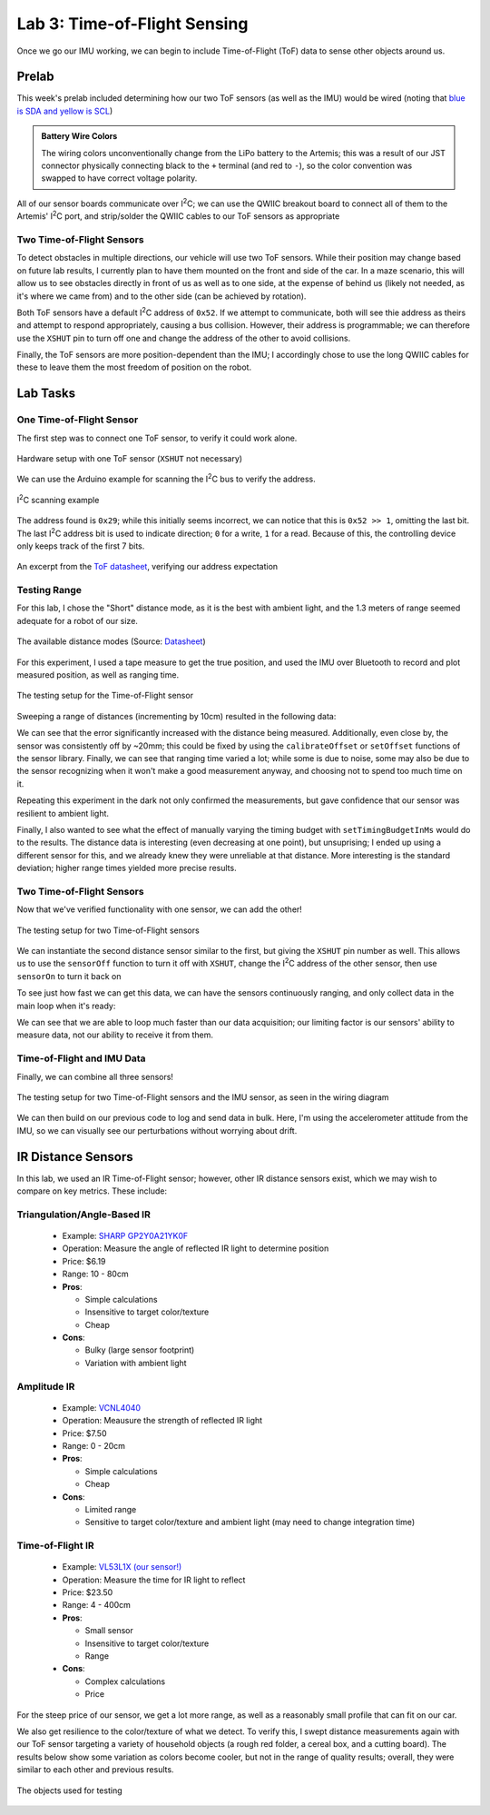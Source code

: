.. ECE 5160 Lab 3 Write-Up: ToF Data

Lab 3: Time-of-Flight Sensing
==========================================================================

Once we go our IMU working, we can begin to include Time-of-Flight (ToF)
data to sense other objects around us.

Prelab
--------------------------------------------------------------------------

This week's prelab included determining how our two ToF sensors (as well
as the IMU) would be wired (noting that
`blue is SDA and yellow is SCL <https://www.sparkfun.com/qwiic-cable-breadboard-jumper-4-pin.html>`_)

.. image:: img/lab3/wiring.png
   :align: center
   :width: 100%
   :class: bottompadding

.. admonition:: Battery Wire Colors
   :class: info

   The wiring colors unconventionally change from the LiPo
   battery to the Artemis; this was a result of our JST connector
   physically connecting black to the ``+`` terminal (and red to 
   ``-``), so the color convention was swapped to have correct voltage
   polarity.

All of our sensor boards communicate over I\ :sup:`2`\ C;
we can use the QWIIC breakout board to connect all of them to the Artemis'
I\ :sup:`2`\ C port, and strip/solder the QWIIC cables to our ToF sensors
as appropriate

Two Time-of-Flight Sensors
""""""""""""""""""""""""""""""""""""""""""""""""""""""""""""""""""""""""""

To detect obstacles in multiple directions, our vehicle will use two
ToF sensors. While their position may change based on future lab results,
I currently plan to have them mounted on the front and side of the car.
In a maze scenario, this will allow us to see obstacles directly in front
of us as well as to one side,
at the expense of behind us (likely not needed, as it's where we came from)
and to the other side (can be achieved by rotation).

.. image:: img/lab3/tof-placement.png
   :align: center
   :width: 40%
   :class: bottompadding

Both ToF sensors have a
default I\ :sup:`2`\ C address of ``0x52``. If we attempt to communicate,
both will see thie address as theirs and attempt to respond appropriately,
causing a bus collision. However, their address is programmable; we can
therefore use the ``XSHUT`` pin to turn off one and change the address
of the other to avoid collisions.

Finally, the ToF sensors are more position-dependent than the IMU; I
accordingly chose to use the long QWIIC cables for these to leave them
the most freedom of position on the robot.

Lab Tasks
--------------------------------------------------------------------------

One Time-of-Flight Sensor
""""""""""""""""""""""""""""""""""""""""""""""""""""""""""""""""""""""""""

The first step was to connect one ToF sensor, to verify it could work
alone.

.. figure:: img/lab3/one-tof.png
   :align: center
   :width: 70%
   :class: image-border

   Hardware setup with one ToF sensor (``XSHUT`` not necessary)

We can use the Arduino example for scanning the I\ :sup:`2`\ C
bus to verify the address.

.. figure:: img/lab3/i2c-scan.png
   :align: center
   :width: 70%
   :class: image-border

   I\ :sup:`2`\ C scanning example

The address found is ``0x29``; while
this initially seems incorrect, we can notice that this is
``0x52 >> 1``, omitting the last bit. The last I\ :sup:`2`\ C
address bit is used to indicate direction; ``0`` for a write,
``1`` for a read. Because of this, the controlling device only
keeps track of the first 7 bits.

.. figure:: img/lab3/datasheet-address.png
   :align: center
   :width: 70%
   :class: image-border

   An excerpt from the `ToF datasheet <https://cdn.sparkfun.com/assets/8/9/9/a/6/VL53L0X_DS.pdf#page=19>`_, verifying our address expectation

Testing Range
""""""""""""""""""""""""""""""""""""""""""""""""""""""""""""""""""""""""""

For this lab, I chose the "Short" distance mode, as it is the best with
ambient light, and the 1.3 meters of range seemed adequate for a robot
of our size.

.. figure:: img/lab3/distance-modes.png
   :align: center
   :width: 70%
   :class: image-border

   The available distance modes (Source: `Datasheet <https://cdn.sparkfun.com/assets/8/9/9/a/6/VL53L0X_DS.pdf#page=10>`_)

.. code-block:: c++
   :caption: Initialization of the ToF Sensor

   #include "SparkFun_VL53L1X.h"

   void setup() {
   
   // ...
     Wire.begin();
   
     if (distanceSensor.begin() != 0)  // Begin returns 0 on a good init
     {
       Serial.println("Sensor failed to begin. Please check wiring. Freezing...");
       while (1);
     }
     distanceSensor.setDistanceModeShort();
     Serial.println("Sensor online!");
   }

For this experiment, I used a tape measure to get the true position, and
used the IMU over Bluetooth to record and plot measured position, as well
as ranging time.

.. figure:: img/lab3/testing-setup.jpg
   :align: center
   :width: 70%
   :class: image-border

   The testing setup for the Time-of-Flight sensor

.. code-block:: c++
   :caption: ToF data loop

   for( int i = 0; i < ENTRIES_TO_RECORD; i++ ){
     unsigned long start_time = micros();
     distanceSensor.startRanging(); 
     while (!distanceSensor.checkForDataReady()) {
       delay(1);
     }
     ranging_time_entries[i] = micros() - start_time;
     distance_entries[i] = distanceSensor.getDistance();  // Get the result of the measurement from the sensor
     distanceSensor.clearInterrupt();
     distanceSensor.stopRanging();
   }

Sweeping a range of distances (incrementing by 10cm) resulted in the
following data:

.. image:: img/lab3/sweep.png
   :align: center
   :width: 70%
   :class: bottompadding

We can see that the error significantly increased with the distance
being measured. Additionally, even close by, the sensor was consistently
off by ~20mm; this could be fixed by using the ``calibrateOffset`` or
``setOffset`` functions of the sensor library. Finally, we can see that
ranging time varied a lot; while some is due to noise, some may also be
due to the sensor recognizing when it won't make a good measurement
anyway, and choosing not to spend too much time on it.

Repeating this experiment in the dark not only confirmed the measurements,
but gave confidence that our sensor was resilient to ambient light.

.. image:: img/lab3/sweep_dark.png
   :align: center
   :width: 70%
   :class: bottompadding

.. youtube:: VvzOgBclAFI
   :align: center
   :width: 70%

Finally, I also wanted to see what the effect of manually varying the
timing budget with ``setTimingBudgetInMs`` would do to the results.
The distance data is interesting (even decreasing at one point), but
unsuprising; I ended up using a different sensor for this, and we already
knew they were unreliable at that distance. More interesting is the
standard deviation; higher range times yielded more precise results.

.. image:: img/lab3/sweep_ranging.png
   :align: center
   :width: 100%
   :class: bottompadding

Two Time-of-Flight Sensors
""""""""""""""""""""""""""""""""""""""""""""""""""""""""""""""""""""""""""

Now that we've verified functionality with one sensor, we can add the
other!

.. figure:: img/lab3/testing-setup-two.jpg
   :align: center
   :width: 70%
   :class: image-border

   The testing setup for two Time-of-Flight sensors

We can instantiate the second distance sensor similar to the first, but
giving the ``XSHUT`` pin number as well. This allows us to use the
``sensorOff`` function to turn it off with ``XSHUT``, change the
I\ :sup:`2`\ C address of the other sensor, then use ``sensorOn`` to
turn it back on

.. code-block:: c++
   :caption: Initialization for two ToF sensors

   #define XSHUT 8

   SFEVL53L1X distanceSensor;
   SFEVL53L1X distanceSensor2(Wire, XSHUT);
   
   void setup(void)
   {
     Wire.begin();
   
     // ...
   
     pinMode(XSHUT, OUTPUT);
     distanceSensor2.sensorOff(); // Turn the second sensor off
   
     // Change the I2C address of the first sensor - default is 0x52
     distanceSensor.setI2CAddress(0x54);
   
     while (distanceSensor.begin() != 0) //Begin returns 0 on a good init
     {
       Serial.println("Sensor failed to begin. Please check wiring. Freezing...");
       delay(500);
     }
     Serial.println("Sensor 1 online!");
   
     distanceSensor2.sensorOn(); // Turn the second sensor back on
     while (distanceSensor2.begin() != 0) //Begin returns 0 on a good init
     {
       Serial.println("Sensor failed to begin. Please check wiring. Freezing...");
       delay(500);
     }
     Serial.println("Sensor 2 online!");
     distanceSensor.setDistanceModeShort();
     distanceSensor2.setDistanceModeShort();
   }

.. youtube:: 82lRl_C0YtE
   :align: center
   :width: 70%

To see just how fast we can get this data, we can have the sensors
continuously ranging, and only collect data in the main loop when
it's ready:

.. code-block:: c++
   :caption: Optimized data collection loop

   void loop(void) {
     int start_time = millis();
   
     // Check the first distance sensor
     if (distanceSensor.checkForDataReady()) {
       int distance_1 = distanceSensor.getDistance();
       distanceSensor.clearInterrupt();
       Serial.print(" - Distance 1 (mm): ");
       Serial.println(distance_1);
     }
     
     // Check the second distance sensor
     if (distanceSensor2.checkForDataReady()) {
       int distance_2 = distanceSensor2.getDistance();
       distanceSensor2.clearInterrupt();
       Serial.print(" - Distance 2 (mm): ");
       Serial.println(distance_2);
     }
   
     // Print the time
     int end_time = millis();
     Serial.print("Loop Time (ms): ");
     Serial.println(end_time - start_time);
   }

.. code-block:: text
   :caption: Sample output (50ms timing budget)

   Loop Time (ms): 4
    - Distance 1 (mm): 4
   Loop Time (ms): 7
   Loop Time (ms): 4
   Loop Time (ms): 4
   Loop Time (ms): 4
   Loop Time (ms): 4
   Loop Time (ms): 4
   Loop Time (ms): 3
    - Distance 2 (mm): 553
   Loop Time (ms): 7
   Loop Time (ms): 3
   Loop Time (ms): 3
   Loop Time (ms): 3
   Loop Time (ms): 4
   Loop Time (ms): 4
   Loop Time (ms): 4
   Loop Time (ms): 4
   Loop Time (ms): 4
   Loop Time (ms): 3
   Loop Time (ms): 3
    - Distance 1 (mm): 5
   Loop Time (ms): 7

We can see that we are able to loop much faster than our data
acquisition; our limiting factor is our sensors' ability
to measure data, not our ability to receive it from them.

Time-of-Flight and IMU Data
""""""""""""""""""""""""""""""""""""""""""""""""""""""""""""""""""""""""""

Finally, we can combine all three sensors!

.. figure:: img/lab3/testing-setup-all.jpg
   :align: center
   :width: 70%
   :class: image-border

   The testing setup for two Time-of-Flight sensors and the IMU sensor,
   as seen in the wiring diagram

We can then build on our previous code to log and send data in bulk.
Here, I'm using the accelerometer attitude from the IMU, so we can
visually see our perturbations without worrying about drift.

.. code-block:: c++
   :caption: Data logging loop

   float get_pitch() {
     float x, z;
     x = myICM.accX();
     z = myICM.accZ();
   
     return atan2(x, z) * 180 / M_PI;
   }
   
   float get_roll() {
     float y, z;
     y = myICM.accY();
     z = myICM.accZ();
   
     return atan2(y, z) * 180 / M_PI;
   }
   
   void log_data() {
     for (int i = 0; i < ENTRIES_TO_RECORD; i++) {
       data_time[i] = (int)millis();
   
       // -------------------------------------------------------------------
       // Distance Sensor 1
       // -------------------------------------------------------------------
   
       distanceSensor.startRanging();
       while (!distanceSensor.checkForDataReady()) {
         delay(1);
       }
       data_distance[i] =
           distanceSensor.getDistance();  // Get the result of the measurement from
                                          // the sensor
       distanceSensor.clearInterrupt();
       distanceSensor.stopRanging();
   
       // -------------------------------------------------------------------
       // Distance Sensor 2
       // -------------------------------------------------------------------
   
       distanceSensor2.startRanging();
       while (!distanceSensor2.checkForDataReady()) {
         delay(1);
       }
       data_distance_two[i] =
           distanceSensor2.getDistance();  // Get the result of the measurement
                                           // from the sensor
       distanceSensor2.clearInterrupt();
       distanceSensor2.stopRanging();
   
       // -------------------------------------------------------------------
       // IMU- Gyroscope
       // -------------------------------------------------------------------
   
       while (!myICM.dataReady()) {
         delay(1);
       }
       myICM.getAGMT();
       data_pitch[i] = get_pitch();
       data_roll[i] = get_roll();
     }
   }

.. image:: img/lab3/all_sensor_data.png
   :align: center
   :width: 100%
   :class: bottompadding

.. youtube:: lO7g9aAD5Ss
   :align: center
   :width: 70%

IR Distance Sensors
--------------------------------------------------------------------------

In this lab, we used an IR Time-of-Flight sensor; however, other IR
distance sensors exist, which we may wish to compare on key metrics.
These include:

Triangulation/Angle-Based IR
""""""""""""""""""""""""""""""""""""""""""""""""""""""""""""""""""""""""""

  * Example: `SHARP GP2Y0A21YK0F <https://www.digikey.com/en/products/detail/olimex-ltd/SNS-GP2Y0A21YK0F/21662340?gclsrc=aw.ds&&utm_adgroup=&utm_source=google&utm_medium=cpc&utm_campaign=PMax%20Shopping_Product_High%20ROAS%20Categories&utm_term=&utm_content=&utm_id=go_cmp-20222717502_adg-_ad-__dev-c_ext-_prd-21662340_sig-CjwKCAiAiOa9BhBqEiwABCdG8-B46BzKLpoKTShh4X85yosEs3B0fFIWbr8zRHtYJZPm3JE2ItlgkRoCKlYQAvD_BwE&gad_source=1&gclid=CjwKCAiAiOa9BhBqEiwABCdG8-B46BzKLpoKTShh4X85yosEs3B0fFIWbr8zRHtYJZPm3JE2ItlgkRoCKlYQAvD_BwE&gclsrc=aw.ds>`_
  * Operation: Measure the angle of reflected IR light to determine position
  * Price: $6.19
  * Range: 10 - 80cm
  * **Pros**:

    * Simple calculations
    * Insensitive to target color/texture
    * Cheap

  * **Cons**:

    * Bulky (large sensor footprint)
    * Variation with ambient light

Amplitude IR
""""""""""""""""""""""""""""""""""""""""""""""""""""""""""""""""""""""""""

  * Example: `VCNL4040 <https://www.digikey.com/en/products/detail/sparkfun-electronics/SEN-15177/9953916?gclsrc=aw.ds&&utm_adgroup=&utm_source=google&utm_medium=cpc&utm_campaign=PMax%20Shopping_Product_Low%20ROAS%20Categories&utm_term=&utm_content=&utm_id=go_cmp-20243063506_adg-_ad-__dev-c_ext-_prd-9953916_sig-CjwKCAiAiOa9BhBqEiwABCdG83NfgHtJgNk55tUvzwuRy_dokOFAHIW8AufFLE8OohT80ByWXuj4ZxoCjWAQAvD_BwE&gad_source=1&gclid=CjwKCAiAiOa9BhBqEiwABCdG83NfgHtJgNk55tUvzwuRy_dokOFAHIW8AufFLE8OohT80ByWXuj4ZxoCjWAQAvD_BwE&gclsrc=aw.ds>`_
  * Operation: Meausure the strength of reflected IR light
  * Price: $7.50
  * Range: 0 - 20cm
  * **Pros**:

    * Simple calculations
    * Cheap

  * **Cons**:

    * Limited range
    * Sensitive to target color/texture and ambient light (may need to change integration time)

Time-of-Flight IR
""""""""""""""""""""""""""""""""""""""""""""""""""""""""""""""""""""""""""

  * Example: `VL53L1X (our sensor!) <https://www.pololu.com/product/3415>`_
  * Operation: Measure the time for IR light to reflect
  * Price: $23.50
  * Range: 4 - 400cm
  * **Pros**:

    * Small sensor
    * Insensitive to target color/texture
    * Range

  * **Cons**:

    * Complex calculations
    * Price

For the steep price of our sensor, we get a lot more range, as well as
a reasonably small profile that can fit on our car.

We also get resilience to the color/texture of what we detect. To
verify this, I swept distance measurements again with
our ToF sensor targeting a variety of household objects (a rough red folder,
a cereal box, and a cutting board). The results below show some variation
as colors become cooler, but not in the range of quality results; overall,
they were similar to each other and previous results.

.. figure:: img/lab3/objects.jpg
   :align: center
   :width: 70%
   :class: image-border

   The objects used for testing

.. image:: img/lab3/sweep_color.png
   :align: center
   :width: 100%
   :class: bottompadding